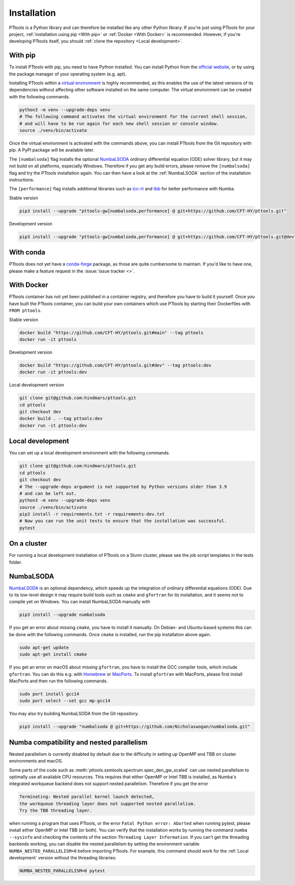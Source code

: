 Installation
============

PTtools is a Python library and can therefore be installed like any other Python library.
If you're just using PTtools for your project,
:ref:`installation using pip <With pip>` or :ref:`Docker <With Docker>` is recommended.
However, if you're developing PTtools itself, you should
:ref:`clone the repository <Local development>`.


With pip
--------
To install PTtools with pip, you need to have Python installed.
You can install Python from the `official website <https://www.python.org/>`_,
or by using the package manager of your operating system (e.g. apt).

Installing PTtools within a
`virtual environment <https://docs.python.org/3/tutorial/venv.html>`_
is highly recommended, as this enables the use of the latest versions
of its dependencies without affecting other software installed on the same computer.
The virtual environment can be created with the following commands.

.. code-block:: bash

  python3 -m venv --upgrade-deps venv
  # The following command activates the virtual environment for the current shell session,
  # and will have to be run again for each new shell session or console window.
  source ./venv/bin/activate

Once the virtual environment is activated with the commands above,
you can install PTtools from the Git repository with pip.
A PyPI package will be available later.

The ``[numbalsoda]`` flag installs the optional
`NumbaLSODA <https://pypi.org/project/numbalsoda/>`_
ordinary differential equation (ODE) solver library,
but it may not build on all platforms, especially Windows.
Therefore if you get any build errors,
please remove the ``[numbalsoda]`` flag and try the PTtools installation again.
You can then have a look at the
:ref:`NumbaLSODA` section of the installation instructions.

The ``[performance]`` flag installs additional libraries such as
`icc-rt <https://pypi.org/project/icc-rt/>`_
and
`tbb <https://pypi.org/project/tbb/>`_
for better performance with Numba.

Stable version

.. code-block:: bash

  pip3 install --upgrade "pttools-gw[numbalsoda,performance] @ git+https://github.com/CFT-HY/pttools.git"

Development version

.. code-block:: bash

  pip3 install --upgrade "pttools-gw[numbalsoda,performance] @ git+https://github.com/CFT-HY/pttools.git@dev"


With conda
----------
PTtools does not yet have a
`conda-forge <https://conda-forge.org/>`_
package, as those are quite cumbersome to maintain.
If you'd like to have one, please make a feature request in the
:issue:`issue tracker <>`.


With Docker
-----------
PTtools container has not yet been published in a container registry,
and therefore you have to build it yourself.
Once you have built the PTtools container,
you can build your own containers which use PTtools by starting their Dockerfiles with ``FROM pttools``.

Stable version

.. code-block:: bash

  docker build "https://github.com/CFT-HY/pttools.git#main" --tag pttools
  docker run -it pttools

Development version

.. code-block:: bash

  docker build "https://github.com/CFT-HY/pttools.git#dev" --tag pttools:dev
  docker run -it pttools:dev

Local development version

.. code-block:: bash

  git clone git@github.com:hindmars/pttools.git
  cd pttools
  git checkout dev
  docker build . --tag pttools:dev
  docker run -it pttools:dev


Local development
-----------------
You can set up a local development environment with the following commands.

.. code-block:: bash

  git clone git@github.com:hindmars/pttools.git
  cd pttools
  git checkout dev
  # The --upgrade-deps argument is not supported by Python versions older than 3.9
  # and can be left out.
  python3 -m venv --upgrade-deps venv
  source ./venv/bin/activate
  pip3 install -r requirements.txt -r requirements-dev.txt
  # Now you can run the unit tests to ensure that the installation was successful.
  pytest


On a cluster
------------
For running a local development installation of PTtools on a Slurm cluster,
please see the job script templates in the tests folder.


NumbaLSODA
----------
`NumbaLSODA <https://pypi.org/project/numbalsoda/>`_
is an optional dependency, which speeds up the integration of ordinary differential equations (ODE).
Due to its low-level design it may require build tools such as ``cmake`` and ``gfortran`` for its installation,
and it seems not to compile yet on Windows.
You can install NumbaLSODA manually with

.. code-block:: bash

  pip3 install --upgrade numbalsoda

If you get an error about missing ``cmake``, you have to install it manually.
On Debian- and Ubuntu-based systems this can be done with the following commands.
Once ``cmake`` is installed, run the pip installation above again.

.. code-block:: bash

  sudo apt-get update
  sudo apt-get install cmake

If you get an error on macOS about missing ``gfortran``,
you have to install the GCC compiler tools, which include ``gfortran``.
You can do this e.g. with `Homebrew <https://brew.sh/>`_ or `MacPorts <https://www.macports.org/>`_.
To install ``gfortran`` with MacPorts, please first install MacPorts and then run the following commands.

.. code-block:: bash

  sudo port install gcc14
  sudo port select --set gcc mp-gcc14

You may also try building NumbaLSODA from the Git repository.

.. code-block:: bash

  pip3 install --upgrade "numbalsoda @ git+https://github.com/Nicholaswogan/numbalsoda.git"


Numba compatibility and nested parallelism
------------------------------------------
Nested parallelism is currently disabled by default due to the difficulty
in setting up OpenMP and TBB on cluster environments and macOS.

Some parts of the code such as
:meth:`pttools.ssmtools.spectrum.spec_den_gw_scaled`
can use nested parallelism to optimally use all available CPU resources.
This requires that either OpenMP or Intel TBB is installed,
as Numba's integrated workqueue backend does not support nested parallelism.
Therefore if you get the error

.. code-block::

  Terminating: Nested parallel kernel launch detected,
  the workqueue threading layer does not supported nested parallelism.
  Try the TBB threading layer.

when running a program that uses PTtools, or the error
``Fatal Python error: Aborted``
when running pytest,
please install either OpenMP or Intel TBB (or both).
You can verify that the installation works by running the command ``numba --sysinfo``
and checking the contents of the section ``Threading Layer Information``.
If you can't get the threading backends working,
you can disable the nested parallelism by setting the environment variable
``NUMBA_NESTED_PARALLELISM=0`` before importing PTtools.
For example, this command should work for the
:ref:`Local development` version without the threading libraries:

.. code-block:: bash

  NUMBA_NESTED_PARALLELISM=0 pytest
